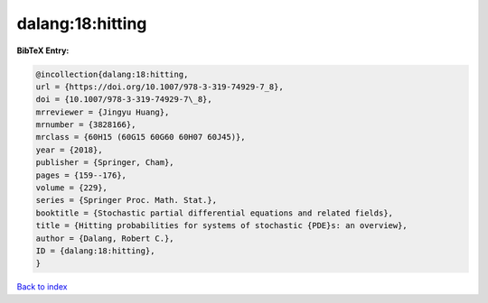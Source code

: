 dalang:18:hitting
=================

.. :cite:t:`dalang:18:hitting`

.. bibliography:: ../../All.bib

**BibTeX Entry:**

.. code-block:: bibtex

   @incollection{dalang:18:hitting,
   url = {https://doi.org/10.1007/978-3-319-74929-7_8},
   doi = {10.1007/978-3-319-74929-7\_8},
   mrreviewer = {Jingyu Huang},
   mrnumber = {3828166},
   mrclass = {60H15 (60G15 60G60 60H07 60J45)},
   year = {2018},
   publisher = {Springer, Cham},
   pages = {159--176},
   volume = {229},
   series = {Springer Proc. Math. Stat.},
   booktitle = {Stochastic partial differential equations and related fields},
   title = {Hitting probabilities for systems of stochastic {PDE}s: an overview},
   author = {Dalang, Robert C.},
   ID = {dalang:18:hitting},
   }

`Back to index <../index>`_
